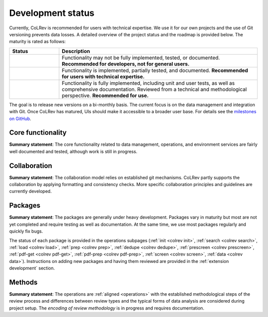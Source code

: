 .. _dev status:

Development status
==================================

.. |EXPERIMENTAL| image:: https://img.shields.io/badge/status-experimental-blue
   :height: 14pt
   :target: :ref:`dev status`
.. |MATURING| image:: https://img.shields.io/badge/status-maturing-yellowgreen
   :height: 14pt
   :target: :ref:`dev status`
.. |STABLE| image:: https://img.shields.io/badge/status-stable-brightgreen
   :height: 14pt
   :target: :ref:`dev status`

Currently, CoLRev is recommended for users with technical expertise. We use it for our own projects and the use of Git versioning prevents data losses.
A detailed overview of the project status and the roadmap is provided below. The maturity is rated as follows:

.. list-table::
   :widths: 20 80
   :header-rows: 1

   * - Status
     - Description
   * - |EXPERIMENTAL|
     - Functionality may not be fully implemented, tested, or documented. **Recommended for developers, not for general users.**
   * - |MATURING|
     - Functionality is implemented, partially tested, and documented. **Recommended for users with technical expertise.**
   * -  |STABLE|
     - Functionality is fully implemented, including unit and user tests, as well as comprehensive documentation. Reviewed from a technical and methodological perspective. **Recommended for use.**

The goal is to release new versions on a bi-monthly basis. The current focus is on the data management and integration with Git. Once CoLRev has matured, UIs should make it accessible to a broader user base. For details see the `milestones on GitHub <https://github.com/CoLRev-Environment/colrev/milestones>`_.


Core functionality |MATURING|
-----------------------------------------------------------------

**Summary statement**: The core functionality related to data management, operations, and environment services are fairly well documented and tested, although work is still in progress.

..
    To activate:
    - Dataset: |MATURING|
    - Records: |MATURING|
    - ReviewManager: |MATURING|
    - Operation load: |MATURING|
    - Operation prep: |MATURING|
    - Operation dedupe: |MATURING|
    - Operation prescreen: |MATURING|
    - Operation pdfs: |MATURING|
    - Operation screen: |MATURING|
    - Operation data: |MATURING|
    - Other operations: |MATURING|

    - Pyton API
    - R API/package

Collaboration |MATURING|
-----------------------------------------------------------------

**Summary statement**: The collaboration model relies on established git mechanisms. CoLRev partly supports the collaboration by applying formatting and consistency checks. More specific collaboration principles and guidelines are currently developed.

Packages |EXPERIMENTAL|
-----------------------------------------------------------------

**Summary statement**: The packages are generally under heavy development. Packages vary in maturity but most are not yet completed and require testing as well as documentation. At the same time, we use most packages regularly and quickly fix bugs.

..
    - We focus on those package that are suggested as part of the default initial setup (a table overview follows)
    - it should become clear whether there are mature packages for each operation (which ones)


The status of each package is provided in the operations subpages (:ref:`init <colrev init>`, :ref:`search <colrev search>`, :ref:`load <colrev load>`, :ref:`prep <colrev prep>`, :ref:`dedupe <colrev dedupe>`, :ref:`prescreen <colrev prescreen>`, :ref:`pdf-get <colrev pdf-get>`, :ref:`pdf-prep <colrev pdf-prep>`, :ref:`screen <colrev screen>`, :ref:`data <colrev data>`). Instructions on adding new packages and having them reviewed are provided in the :ref:`extension development` section.

..
    -> TODO : link to criteria

Methods |EXPERIMENTAL|
-----------------------------------------------------------------

**Summary statement**: The operations are :ref:`aligned <operations>` with the established methodological steps of the review process and differences between review types and the typical forms of data analysis are considered during project setup. The *encoding of review methodology* is in progress and requires documentation.

..
    TODO : cover differences between review types in setup/validation

..
    Once CoLRev has matured, UIs should make it accessible to a broader user base. CoLRev is the result of intense prototyping, research and development. We use it for our own projects and believe it is ready to be released - after all, git ensures that your work is never lost.

    Focused on development towards maturity
    Not focused on features

    Design a status page (what's unit/user tested/documented/recommended for testing/users with technical experience/generally)
    Ampel / Test coverage
